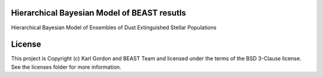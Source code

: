 Hierarchical Bayesian Model of BEAST resutls
--------------------------------------------

.. image:: http://img.shields.io/badge/powered%20by-AstroPy-orange.svg?style=flat
    :target: http://www.astropy.org
    :alt: Powered by Astropy Badge

Hierarchical Bayesian Model of Ensembles of Dust Extinguished Stellar Populations


License
-------

This project is Copyright (c) Karl Gordon and BEAST Team and licensed under the terms of the BSD 3-Clause license. See the licenses folder for more information.
